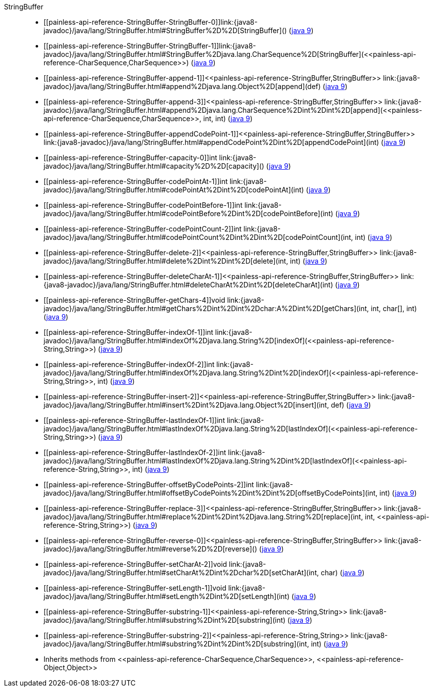 ////
Automatically generated by PainlessDocGenerator. Do not edit.
Rebuild by running `gradle generatePainlessApi`.
////

[[painless-api-reference-StringBuffer]]++StringBuffer++::
* ++[[painless-api-reference-StringBuffer-StringBuffer-0]]link:{java8-javadoc}/java/lang/StringBuffer.html#StringBuffer%2D%2D[StringBuffer]()++ (link:{java9-javadoc}/java/lang/StringBuffer.html#StringBuffer%2D%2D[java 9])
* ++[[painless-api-reference-StringBuffer-StringBuffer-1]]link:{java8-javadoc}/java/lang/StringBuffer.html#StringBuffer%2Djava.lang.CharSequence%2D[StringBuffer](<<painless-api-reference-CharSequence,CharSequence>>)++ (link:{java9-javadoc}/java/lang/StringBuffer.html#StringBuffer%2Djava.lang.CharSequence%2D[java 9])
* ++[[painless-api-reference-StringBuffer-append-1]]<<painless-api-reference-StringBuffer,StringBuffer>> link:{java8-javadoc}/java/lang/StringBuffer.html#append%2Djava.lang.Object%2D[append](def)++ (link:{java9-javadoc}/java/lang/StringBuffer.html#append%2Djava.lang.Object%2D[java 9])
* ++[[painless-api-reference-StringBuffer-append-3]]<<painless-api-reference-StringBuffer,StringBuffer>> link:{java8-javadoc}/java/lang/StringBuffer.html#append%2Djava.lang.CharSequence%2Dint%2Dint%2D[append](<<painless-api-reference-CharSequence,CharSequence>>, int, int)++ (link:{java9-javadoc}/java/lang/StringBuffer.html#append%2Djava.lang.CharSequence%2Dint%2Dint%2D[java 9])
* ++[[painless-api-reference-StringBuffer-appendCodePoint-1]]<<painless-api-reference-StringBuffer,StringBuffer>> link:{java8-javadoc}/java/lang/StringBuffer.html#appendCodePoint%2Dint%2D[appendCodePoint](int)++ (link:{java9-javadoc}/java/lang/StringBuffer.html#appendCodePoint%2Dint%2D[java 9])
* ++[[painless-api-reference-StringBuffer-capacity-0]]int link:{java8-javadoc}/java/lang/StringBuffer.html#capacity%2D%2D[capacity]()++ (link:{java9-javadoc}/java/lang/StringBuffer.html#capacity%2D%2D[java 9])
* ++[[painless-api-reference-StringBuffer-codePointAt-1]]int link:{java8-javadoc}/java/lang/StringBuffer.html#codePointAt%2Dint%2D[codePointAt](int)++ (link:{java9-javadoc}/java/lang/StringBuffer.html#codePointAt%2Dint%2D[java 9])
* ++[[painless-api-reference-StringBuffer-codePointBefore-1]]int link:{java8-javadoc}/java/lang/StringBuffer.html#codePointBefore%2Dint%2D[codePointBefore](int)++ (link:{java9-javadoc}/java/lang/StringBuffer.html#codePointBefore%2Dint%2D[java 9])
* ++[[painless-api-reference-StringBuffer-codePointCount-2]]int link:{java8-javadoc}/java/lang/StringBuffer.html#codePointCount%2Dint%2Dint%2D[codePointCount](int, int)++ (link:{java9-javadoc}/java/lang/StringBuffer.html#codePointCount%2Dint%2Dint%2D[java 9])
* ++[[painless-api-reference-StringBuffer-delete-2]]<<painless-api-reference-StringBuffer,StringBuffer>> link:{java8-javadoc}/java/lang/StringBuffer.html#delete%2Dint%2Dint%2D[delete](int, int)++ (link:{java9-javadoc}/java/lang/StringBuffer.html#delete%2Dint%2Dint%2D[java 9])
* ++[[painless-api-reference-StringBuffer-deleteCharAt-1]]<<painless-api-reference-StringBuffer,StringBuffer>> link:{java8-javadoc}/java/lang/StringBuffer.html#deleteCharAt%2Dint%2D[deleteCharAt](int)++ (link:{java9-javadoc}/java/lang/StringBuffer.html#deleteCharAt%2Dint%2D[java 9])
* ++[[painless-api-reference-StringBuffer-getChars-4]]void link:{java8-javadoc}/java/lang/StringBuffer.html#getChars%2Dint%2Dint%2Dchar:A%2Dint%2D[getChars](int, int, char[], int)++ (link:{java9-javadoc}/java/lang/StringBuffer.html#getChars%2Dint%2Dint%2Dchar:A%2Dint%2D[java 9])
* ++[[painless-api-reference-StringBuffer-indexOf-1]]int link:{java8-javadoc}/java/lang/StringBuffer.html#indexOf%2Djava.lang.String%2D[indexOf](<<painless-api-reference-String,String>>)++ (link:{java9-javadoc}/java/lang/StringBuffer.html#indexOf%2Djava.lang.String%2D[java 9])
* ++[[painless-api-reference-StringBuffer-indexOf-2]]int link:{java8-javadoc}/java/lang/StringBuffer.html#indexOf%2Djava.lang.String%2Dint%2D[indexOf](<<painless-api-reference-String,String>>, int)++ (link:{java9-javadoc}/java/lang/StringBuffer.html#indexOf%2Djava.lang.String%2Dint%2D[java 9])
* ++[[painless-api-reference-StringBuffer-insert-2]]<<painless-api-reference-StringBuffer,StringBuffer>> link:{java8-javadoc}/java/lang/StringBuffer.html#insert%2Dint%2Djava.lang.Object%2D[insert](int, def)++ (link:{java9-javadoc}/java/lang/StringBuffer.html#insert%2Dint%2Djava.lang.Object%2D[java 9])
* ++[[painless-api-reference-StringBuffer-lastIndexOf-1]]int link:{java8-javadoc}/java/lang/StringBuffer.html#lastIndexOf%2Djava.lang.String%2D[lastIndexOf](<<painless-api-reference-String,String>>)++ (link:{java9-javadoc}/java/lang/StringBuffer.html#lastIndexOf%2Djava.lang.String%2D[java 9])
* ++[[painless-api-reference-StringBuffer-lastIndexOf-2]]int link:{java8-javadoc}/java/lang/StringBuffer.html#lastIndexOf%2Djava.lang.String%2Dint%2D[lastIndexOf](<<painless-api-reference-String,String>>, int)++ (link:{java9-javadoc}/java/lang/StringBuffer.html#lastIndexOf%2Djava.lang.String%2Dint%2D[java 9])
* ++[[painless-api-reference-StringBuffer-offsetByCodePoints-2]]int link:{java8-javadoc}/java/lang/StringBuffer.html#offsetByCodePoints%2Dint%2Dint%2D[offsetByCodePoints](int, int)++ (link:{java9-javadoc}/java/lang/StringBuffer.html#offsetByCodePoints%2Dint%2Dint%2D[java 9])
* ++[[painless-api-reference-StringBuffer-replace-3]]<<painless-api-reference-StringBuffer,StringBuffer>> link:{java8-javadoc}/java/lang/StringBuffer.html#replace%2Dint%2Dint%2Djava.lang.String%2D[replace](int, int, <<painless-api-reference-String,String>>)++ (link:{java9-javadoc}/java/lang/StringBuffer.html#replace%2Dint%2Dint%2Djava.lang.String%2D[java 9])
* ++[[painless-api-reference-StringBuffer-reverse-0]]<<painless-api-reference-StringBuffer,StringBuffer>> link:{java8-javadoc}/java/lang/StringBuffer.html#reverse%2D%2D[reverse]()++ (link:{java9-javadoc}/java/lang/StringBuffer.html#reverse%2D%2D[java 9])
* ++[[painless-api-reference-StringBuffer-setCharAt-2]]void link:{java8-javadoc}/java/lang/StringBuffer.html#setCharAt%2Dint%2Dchar%2D[setCharAt](int, char)++ (link:{java9-javadoc}/java/lang/StringBuffer.html#setCharAt%2Dint%2Dchar%2D[java 9])
* ++[[painless-api-reference-StringBuffer-setLength-1]]void link:{java8-javadoc}/java/lang/StringBuffer.html#setLength%2Dint%2D[setLength](int)++ (link:{java9-javadoc}/java/lang/StringBuffer.html#setLength%2Dint%2D[java 9])
* ++[[painless-api-reference-StringBuffer-substring-1]]<<painless-api-reference-String,String>> link:{java8-javadoc}/java/lang/StringBuffer.html#substring%2Dint%2D[substring](int)++ (link:{java9-javadoc}/java/lang/StringBuffer.html#substring%2Dint%2D[java 9])
* ++[[painless-api-reference-StringBuffer-substring-2]]<<painless-api-reference-String,String>> link:{java8-javadoc}/java/lang/StringBuffer.html#substring%2Dint%2Dint%2D[substring](int, int)++ (link:{java9-javadoc}/java/lang/StringBuffer.html#substring%2Dint%2Dint%2D[java 9])
* Inherits methods from ++<<painless-api-reference-CharSequence,CharSequence>>++, ++<<painless-api-reference-Object,Object>>++
